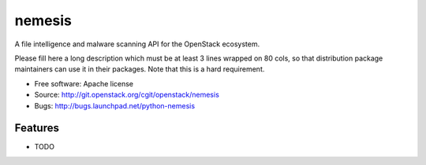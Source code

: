 ===============================
nemesis
===============================

A file intelligence and malware scanning API for the OpenStack ecosystem.

Please fill here a long description which must be at least 3 lines wrapped on
80 cols, so that distribution package maintainers can use it in their packages.
Note that this is a hard requirement.

* Free software: Apache license
* Source: http://git.openstack.org/cgit/openstack/nemesis
* Bugs: http://bugs.launchpad.net/python-nemesis

Features
--------

* TODO
